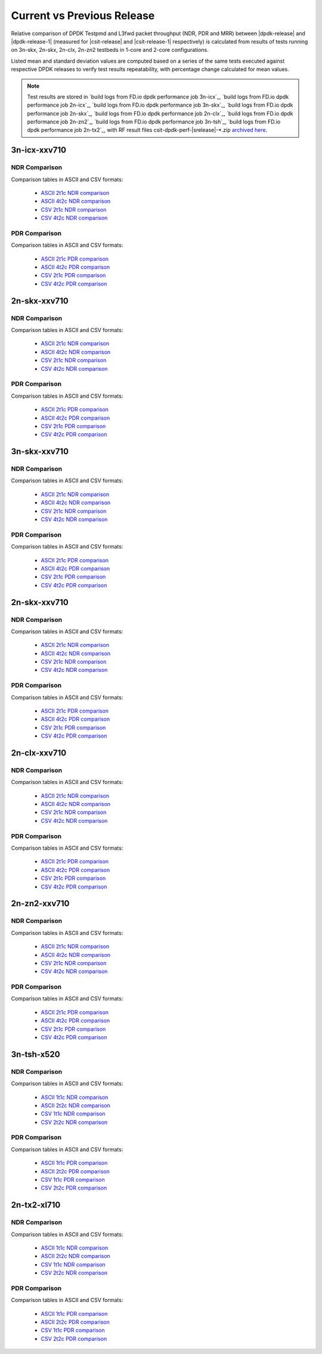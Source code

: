 
.. _dpdk_compare_current_vs_previous_release:

Current vs Previous Release
---------------------------

Relative comparison of DPDK Testpmd and L3fwd packet throughput (NDR,
PDR and MRR) between |dpdk-release| and |dpdk-release-1| (measured for
|csit-release| and |csit-release-1| respectively) is calculated from
results of tests running on 3n-skx, 2n-skx, 2n-clx, 2n-zn2 testbeds
in 1-core and 2-core configurations.

Listed mean and standard deviation values are computed based on a series
of the same tests executed against respective DPDK releases to verify
test results repeatability, with percentage change calculated for mean
values.

.. note::

    Test results are stored in
    `build logs from FD.io dpdk performance job 3n-icx`_,
    `build logs from FD.io dpdk performance job 2n-icx`_,
    `build logs from FD.io dpdk performance job 3n-skx`_,
    `build logs from FD.io dpdk performance job 2n-skx`_,
    `build logs from FD.io dpdk performance job 2n-clx`_,
    `build logs from FD.io dpdk performance job 2n-zn2`_,
    `build logs from FD.io dpdk performance job 3n-tsh`_,
    `build logs from FD.io dpdk performance job 2n-tx2`_,
    with RF result
    files csit-dpdk-perf-|srelease|-\*.zip
    `archived here <../../_static/archive/>`_.

3n-icx-xxv710
~~~~~~~~~~~~~

NDR Comparison
``````````````

Comparison tables in ASCII and CSV formats:

  - `ASCII 2t1c NDR comparison <../../_static/dpdk/performance-changes-3n-icx-2t1c-ndr.txt>`_
  - `ASCII 4t2c NDR comparison <../../_static/dpdk/performance-changes-3n-icx-4t2c-ndr.txt>`_
  - `CSV 2t1c NDR comparison <../../_static/dpdk/performance-changes-3n-icx-2t1c-ndr.csv>`_
  - `CSV 4t2c NDR comparison <../../_static/dpdk/performance-changes-3n-icx-4t2c-ndr.csv>`_

PDR Comparison
``````````````

Comparison tables in ASCII and CSV formats:

  - `ASCII 2t1c PDR comparison <../../_static/dpdk/performance-changes-3n-icx-2t1c-pdr.txt>`_
  - `ASCII 4t2c PDR comparison <../../_static/dpdk/performance-changes-3n-icx-4t2c-pdr.txt>`_
  - `CSV 2t1c PDR comparison <../../_static/dpdk/performance-changes-3n-icx-2t1c-pdr.csv>`_
  - `CSV 4t2c PDR comparison <../../_static/dpdk/performance-changes-3n-icx-4t2c-pdr.csv>`_

2n-skx-xxv710
~~~~~~~~~~~~~

NDR Comparison
``````````````

Comparison tables in ASCII and CSV formats:

  - `ASCII 2t1c NDR comparison <../../_static/dpdk/performance-changes-2n-icx-2t1c-ndr.txt>`_
  - `ASCII 4t2c NDR comparison <../../_static/dpdk/performance-changes-2n-icx-4t2c-ndr.txt>`_
  - `CSV 2t1c NDR comparison <../../_static/dpdk/performance-changes-2n-icx-2t1c-ndr.csv>`_
  - `CSV 4t2c NDR comparison <../../_static/dpdk/performance-changes-2n-icx-4t2c-ndr.csv>`_

PDR Comparison
``````````````

Comparison tables in ASCII and CSV formats:

  - `ASCII 2t1c PDR comparison <../../_static/dpdk/performance-changes-2n-icx-2t1c-pdr.txt>`_
  - `ASCII 4t2c PDR comparison <../../_static/dpdk/performance-changes-2n-icx-4t2c-pdr.txt>`_
  - `CSV 2t1c PDR comparison <../../_static/dpdk/performance-changes-2n-icx-2t1c-pdr.csv>`_
  - `CSV 4t2c PDR comparison <../../_static/dpdk/performance-changes-2n-icx-4t2c-pdr.csv>`_

3n-skx-xxv710
~~~~~~~~~~~~~

NDR Comparison
``````````````

Comparison tables in ASCII and CSV formats:

  - `ASCII 2t1c NDR comparison <../../_static/dpdk/performance-changes-3n-skx-2t1c-ndr.txt>`_
  - `ASCII 4t2c NDR comparison <../../_static/dpdk/performance-changes-3n-skx-4t2c-ndr.txt>`_
  - `CSV 2t1c NDR comparison <../../_static/dpdk/performance-changes-3n-skx-2t1c-ndr.csv>`_
  - `CSV 4t2c NDR comparison <../../_static/dpdk/performance-changes-3n-skx-4t2c-ndr.csv>`_

PDR Comparison
``````````````

Comparison tables in ASCII and CSV formats:

  - `ASCII 2t1c PDR comparison <../../_static/dpdk/performance-changes-3n-skx-2t1c-pdr.txt>`_
  - `ASCII 4t2c PDR comparison <../../_static/dpdk/performance-changes-3n-skx-4t2c-pdr.txt>`_
  - `CSV 2t1c PDR comparison <../../_static/dpdk/performance-changes-3n-skx-2t1c-pdr.csv>`_
  - `CSV 4t2c PDR comparison <../../_static/dpdk/performance-changes-3n-skx-4t2c-pdr.csv>`_

2n-skx-xxv710
~~~~~~~~~~~~~

NDR Comparison
``````````````

Comparison tables in ASCII and CSV formats:

  - `ASCII 2t1c NDR comparison <../../_static/dpdk/performance-changes-2n-skx-2t1c-ndr.txt>`_
  - `ASCII 4t2c NDR comparison <../../_static/dpdk/performance-changes-2n-skx-4t2c-ndr.txt>`_
  - `CSV 2t1c NDR comparison <../../_static/dpdk/performance-changes-2n-skx-2t1c-ndr.csv>`_
  - `CSV 4t2c NDR comparison <../../_static/dpdk/performance-changes-2n-skx-4t2c-ndr.csv>`_

PDR Comparison
``````````````

Comparison tables in ASCII and CSV formats:

  - `ASCII 2t1c PDR comparison <../../_static/dpdk/performance-changes-2n-skx-2t1c-pdr.txt>`_
  - `ASCII 4t2c PDR comparison <../../_static/dpdk/performance-changes-2n-skx-4t2c-pdr.txt>`_
  - `CSV 2t1c PDR comparison <../../_static/dpdk/performance-changes-2n-skx-2t1c-pdr.csv>`_
  - `CSV 4t2c PDR comparison <../../_static/dpdk/performance-changes-2n-skx-4t2c-pdr.csv>`_

2n-clx-xxv710
~~~~~~~~~~~~~

NDR Comparison
``````````````

Comparison tables in ASCII and CSV formats:

  - `ASCII 2t1c NDR comparison <../../_static/dpdk/performance-changes-2n-clx-2t1c-ndr.txt>`_
  - `ASCII 4t2c NDR comparison <../../_static/dpdk/performance-changes-2n-clx-4t2c-ndr.txt>`_
  - `CSV 2t1c NDR comparison <../../_static/dpdk/performance-changes-2n-clx-2t1c-ndr.csv>`_
  - `CSV 4t2c NDR comparison <../../_static/dpdk/performance-changes-2n-clx-4t2c-ndr.csv>`_

PDR Comparison
``````````````

Comparison tables in ASCII and CSV formats:

  - `ASCII 2t1c PDR comparison <../../_static/dpdk/performance-changes-2n-clx-2t1c-pdr.txt>`_
  - `ASCII 4t2c PDR comparison <../../_static/dpdk/performance-changes-2n-clx-4t2c-pdr.txt>`_
  - `CSV 2t1c PDR comparison <../../_static/dpdk/performance-changes-2n-clx-2t1c-pdr.csv>`_
  - `CSV 4t2c PDR comparison <../../_static/dpdk/performance-changes-2n-clx-4t2c-pdr.csv>`_

2n-zn2-xxv710
~~~~~~~~~~~~~

NDR Comparison
``````````````

Comparison tables in ASCII and CSV formats:

  - `ASCII 2t1c NDR comparison <../../_static/dpdk/performance-changes-2n-zn2-2t1c-ndr.txt>`_
  - `ASCII 4t2c NDR comparison <../../_static/dpdk/performance-changes-2n-zn2-4t2c-ndr.txt>`_
  - `CSV 2t1c NDR comparison <../../_static/dpdk/performance-changes-2n-zn2-2t1c-ndr.csv>`_
  - `CSV 4t2c NDR comparison <../../_static/dpdk/performance-changes-2n-zn2-4t2c-ndr.csv>`_

PDR Comparison
``````````````

Comparison tables in ASCII and CSV formats:

  - `ASCII 2t1c PDR comparison <../../_static/dpdk/performance-changes-2n-zn2-2t1c-pdr.txt>`_
  - `ASCII 4t2c PDR comparison <../../_static/dpdk/performance-changes-2n-zn2-4t2c-pdr.txt>`_
  - `CSV 2t1c PDR comparison <../../_static/dpdk/performance-changes-2n-zn2-2t1c-pdr.csv>`_
  - `CSV 4t2c PDR comparison <../../_static/dpdk/performance-changes-2n-zn2-4t2c-pdr.csv>`_

3n-tsh-x520
~~~~~~~~~~~

NDR Comparison
``````````````

Comparison tables in ASCII and CSV formats:

  - `ASCII 1t1c NDR comparison <../../_static/dpdk/performance-changes-3n-tsh-1t1c-ndr.txt>`_
  - `ASCII 2t2c NDR comparison <../../_static/dpdk/performance-changes-3n-tsh-2t2c-ndr.txt>`_
  - `CSV 1t1c NDR comparison <../../_static/dpdk/performance-changes-3n-tsh-1t1c-ndr.csv>`_
  - `CSV 2t2c NDR comparison <../../_static/dpdk/performance-changes-3n-tsh-2t2c-ndr.csv>`_

PDR Comparison
``````````````

Comparison tables in ASCII and CSV formats:

  - `ASCII 1t1c PDR comparison <../../_static/dpdk/performance-changes-3n-tsh-1t1c-pdr.txt>`_
  - `ASCII 2t2c PDR comparison <../../_static/dpdk/performance-changes-3n-tsh-2t2c-pdr.txt>`_
  - `CSV 1t1c PDR comparison <../../_static/dpdk/performance-changes-3n-tsh-1t1c-pdr.csv>`_
  - `CSV 2t2c PDR comparison <../../_static/dpdk/performance-changes-3n-tsh-2t2c-pdr.csv>`_

2n-tx2-xl710
~~~~~~~~~~~~

NDR Comparison
``````````````

Comparison tables in ASCII and CSV formats:

  - `ASCII 1t1c NDR comparison <../../_static/dpdk/performance-changes-2n-tx2-1t1c-ndr.txt>`_
  - `ASCII 2t2c NDR comparison <../../_static/dpdk/performance-changes-2n-tx2-2t2c-ndr.txt>`_
  - `CSV 1t1c NDR comparison <../../_static/dpdk/performance-changes-2n-tx2-1t1c-ndr.csv>`_
  - `CSV 2t2c NDR comparison <../../_static/dpdk/performance-changes-2n-tx2-2t2c-ndr.csv>`_

PDR Comparison
``````````````

Comparison tables in ASCII and CSV formats:

  - `ASCII 1t1c PDR comparison <../../_static/dpdk/performance-changes-2n-tx2-1t1c-pdr.txt>`_
  - `ASCII 2t2c PDR comparison <../../_static/dpdk/performance-changes-2n-tx2-2t2c-pdr.txt>`_
  - `CSV 1t1c PDR comparison <../../_static/dpdk/performance-changes-2n-tx2-1t1c-pdr.csv>`_
  - `CSV 2t2c PDR comparison <../../_static/dpdk/performance-changes-2n-tx2-2t2c-pdr.csv>`_
